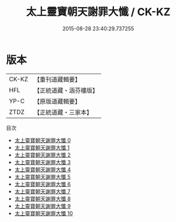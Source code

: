 #+TITLE: 太上靈寶朝天謝罪大懺 / CK-KZ

#+DATE: 2015-08-28 23:40:29.737255
* 版本
 |     CK-KZ|【重刊道藏輯要】|
 |       HFL|【正統道藏・涵芬樓版】|
 |      YP-C|【原版道藏輯要】|
 |      ZTDZ|【正統道藏・三家本】|
目次
 - [[file:KR5a0190_000.txt][太上靈寶朝天謝罪大懺 0]]
 - [[file:KR5a0190_001.txt][太上靈寶朝天謝罪大懺 1]]
 - [[file:KR5a0190_002.txt][太上靈寶朝天謝罪大懺 2]]
 - [[file:KR5a0190_003.txt][太上靈寶朝天謝罪大懺 3]]
 - [[file:KR5a0190_004.txt][太上靈寶朝天謝罪大懺 4]]
 - [[file:KR5a0190_005.txt][太上靈寶朝天謝罪大懺 5]]
 - [[file:KR5a0190_006.txt][太上靈寶朝天謝罪大懺 6]]
 - [[file:KR5a0190_007.txt][太上靈寶朝天謝罪大懺 7]]
 - [[file:KR5a0190_008.txt][太上靈寶朝天謝罪大懺 8]]
 - [[file:KR5a0190_009.txt][太上靈寶朝天謝罪大懺 9]]
 - [[file:KR5a0190_010.txt][太上靈寶朝天謝罪大懺 10]]
